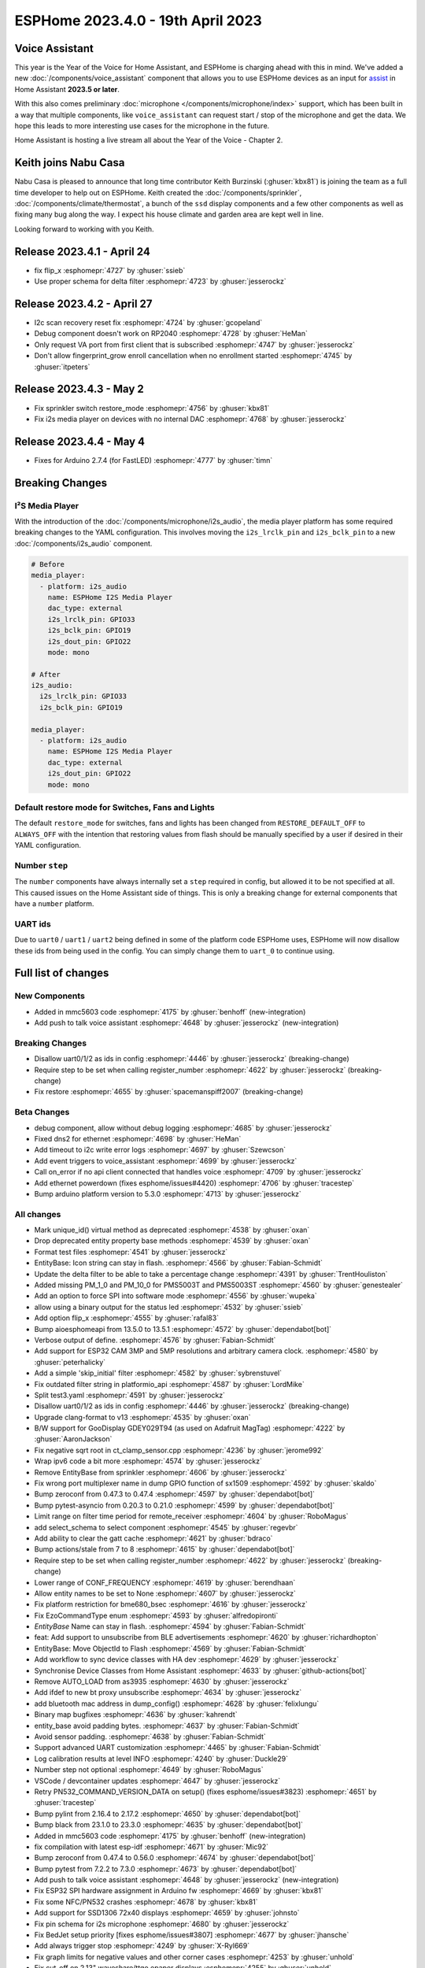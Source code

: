ESPHome 2023.4.0 - 19th April 2023
==================================

.. seo::
    :description: Changelog for ESPHome 2023.4.0.
    :image: /_static/changelog-2023.4.0.png
    :author: Jesse Hills
    :author_twitter: @jesserockz

.. imgtable::
    :columns: 3

    Voice Assistant, components/voice_assistant, voice-assistant.svg
    Microphone Core, components/microphone/index, microphone.svg
    I2S Microphone, components/microphone/i2s_audio, i2s_audio.svg
    MMC5603, components/sensor/mmc5603, mmc5603.jpg
    KSZ8081 Ethernet, components/ethernet, ethernet.svg


Voice Assistant
---------------

This year is the Year of the Voice for Home Assistant, and ESPHome is charging ahead with this in mind.
We've added a new :doc:`/components/voice_assistant` component that allows you to use ESPHome devices as an input
for `assist <https://www.home-assistant.io/docs/assist/>`__ in Home Assistant **2023.5 or later**.

With this also comes preliminary :doc:`microphone </components/microphone/index>` support, which has been built in a way that multiple
components, like ``voice_assistant`` can request start / stop of the microphone and get the data. We
hope this leads to more interesting use cases for the microphone in the future.

Home Assistant is hosting a live stream all about the Year of the Voice - Chapter 2.

.. raw:: html

    <iframe width="560" height="315" src="https://www.youtube-nocookie.com/embed/Tk-pnm7FY7c"
            title="YouTube video player" frameborder="0"
            allow="accelerometer; autoplay; clipboard-write; encrypted-media; gyroscope; picture-in-picture"
            allowfullscreen>
    </iframe>


Keith joins Nabu Casa
---------------------

Nabu Casa is pleased to announce that long time contributor Keith Burzinski (:ghuser:`kbx81`) is joining the
team as a full time developer to help out on ESPHome. Keith created the :doc:`/components/sprinkler`,
:doc:`/components/climate/thermostat`, a bunch of the ``ssd`` display components and a few other components
as well as fixing many bug along the way. I expect his house climate and garden area are kept well in line.

Looking forward to working with you Keith.

Release 2023.4.1 - April 24
---------------------------

- fix flip_x :esphomepr:`4727` by :ghuser:`ssieb`
- Use proper schema for delta filter :esphomepr:`4723` by :ghuser:`jesserockz`

Release 2023.4.2 - April 27
---------------------------

- I2c scan recovery reset fix :esphomepr:`4724` by :ghuser:`gcopeland`
- Debug component doesn't work on RP2040 :esphomepr:`4728` by :ghuser:`HeMan`
- Only request VA port from first client that is subscribed :esphomepr:`4747` by :ghuser:`jesserockz`
- Don't allow fingerprint_grow enroll cancellation when no enrollment started :esphomepr:`4745` by :ghuser:`itpeters`

Release 2023.4.3 - May 2
------------------------

- Fix sprinkler switch restore_mode :esphomepr:`4756` by :ghuser:`kbx81`
- Fix i2s media player on devices with no internal DAC :esphomepr:`4768` by :ghuser:`jesserockz`

Release 2023.4.4 - May 4
------------------------

- Fixes for Arduino 2.7.4 (for FastLED) :esphomepr:`4777` by :ghuser:`timn`

Breaking Changes
----------------

I²S Media Player
^^^^^^^^^^^^^^^^

With the introduction of the :doc:`/components/microphone/i2s_audio`, the media player platform has some
required breaking changes to the YAML configuration. This involves moving the ``i2s_lrclk_pin`` and
``i2s_bclk_pin`` to a new :doc:`/components/i2s_audio` component.

.. code-block:: yaml

    # Before
    media_player:
      - platform: i2s_audio
        name: ESPHome I2S Media Player
        dac_type: external
        i2s_lrclk_pin: GPIO33
        i2s_bclk_pin: GPIO19
        i2s_dout_pin: GPIO22
        mode: mono

    # After
    i2s_audio:
      i2s_lrclk_pin: GPIO33
      i2s_bclk_pin: GPIO19

    media_player:
      - platform: i2s_audio
        name: ESPHome I2S Media Player
        dac_type: external
        i2s_dout_pin: GPIO22
        mode: mono

Default restore mode for Switches, Fans and Lights
^^^^^^^^^^^^^^^^^^^^^^^^^^^^^^^^^^^^^^^^^^^^^^^^^^

The default ``restore_mode`` for switches, fans and lights has been changed
from ``RESTORE_DEFAULT_OFF`` to ``ALWAYS_OFF`` with the intention that restoring values
from flash should be manually specified by a user if desired in their YAML configuration.

Number ``step``
^^^^^^^^^^^^^^^

The ``number`` components have always internally set a ``step`` required in config,
but allowed it to be not specified at all. This caused issues on the Home Assistant side
of things. This is only a breaking change for external components that have a ``number`` platform.

UART ids
^^^^^^^^

Due to ``uart0`` / ``uart1`` / ``uart2`` being defined in some of the platform code ESPHome uses,
ESPHome will now disallow these ids from being used in the config. You can simply change them to
``uart_0`` to continue using.

Full list of changes
--------------------

New Components
^^^^^^^^^^^^^^

- Added in mmc5603 code :esphomepr:`4175` by :ghuser:`benhoff` (new-integration)
- Add push to talk voice assistant :esphomepr:`4648` by :ghuser:`jesserockz` (new-integration)

Breaking Changes
^^^^^^^^^^^^^^^^

- Disallow uart0/1/2 as ids in config :esphomepr:`4446` by :ghuser:`jesserockz` (breaking-change)
- Require step to be set when calling register_number :esphomepr:`4622` by :ghuser:`jesserockz` (breaking-change)
- Fix restore :esphomepr:`4655` by :ghuser:`spacemanspiff2007` (breaking-change)

Beta Changes
^^^^^^^^^^^^

- debug component, allow without debug logging :esphomepr:`4685` by :ghuser:`jesserockz`
- Fixed dns2 for ethernet :esphomepr:`4698` by :ghuser:`HeMan`
- Add timeout to i2c write error logs :esphomepr:`4697` by :ghuser:`Szewcson`
- Add event triggers to voice_assistant :esphomepr:`4699` by :ghuser:`jesserockz`
- Call on_error if no api client connected that handles voice :esphomepr:`4709` by :ghuser:`jesserockz`
- Add ethernet powerdown (fixes esphome/issues#4420) :esphomepr:`4706` by :ghuser:`tracestep`
- Bump arduino platform version to 5.3.0 :esphomepr:`4713` by :ghuser:`jesserockz`

All changes
^^^^^^^^^^^

- Mark unique_id() virtual method as deprecated :esphomepr:`4538` by :ghuser:`oxan`
- Drop deprecated entity property base methods :esphomepr:`4539` by :ghuser:`oxan`
- Format test files :esphomepr:`4541` by :ghuser:`jesserockz`
- EntityBase: Icon string can stay in flash. :esphomepr:`4566` by :ghuser:`Fabian-Schmidt`
- Update the delta filter to be able to take a percentage change :esphomepr:`4391` by :ghuser:`TrentHouliston`
- Added missing PM_1_0 and PM_10_0 for PMS5003T and PMS5003ST  :esphomepr:`4560` by :ghuser:`genestealer`
- Add an option to force SPI into software mode :esphomepr:`4556` by :ghuser:`wupeka`
- allow using a binary output for the status led :esphomepr:`4532` by :ghuser:`ssieb`
- Add option flip_x :esphomepr:`4555` by :ghuser:`rafal83`
- Bump aioesphomeapi from 13.5.0 to 13.5.1 :esphomepr:`4572` by :ghuser:`dependabot[bot]`
- Verbose output of define. :esphomepr:`4576` by :ghuser:`Fabian-Schmidt`
- Add support for ESP32 CAM 3MP and 5MP resolutions and arbitrary camera clock. :esphomepr:`4580` by :ghuser:`peterhalicky`
- Add a simple 'skip_initial' filter :esphomepr:`4582` by :ghuser:`sybrenstuvel`
- Fix outdated filter string in platformio_api :esphomepr:`4587` by :ghuser:`LordMike`
- Split test3.yaml :esphomepr:`4591` by :ghuser:`jesserockz`
- Disallow uart0/1/2 as ids in config :esphomepr:`4446` by :ghuser:`jesserockz` (breaking-change)
- Upgrade clang-format to v13 :esphomepr:`4535` by :ghuser:`oxan`
- B/W support for GooDisplay GDEY029T94 (as used on Adafruit MagTag) :esphomepr:`4222` by :ghuser:`AaronJackson`
- Fix negative sqrt root in ct_clamp_sensor.cpp :esphomepr:`4236` by :ghuser:`jerome992`
- Wrap ipv6 code a bit more :esphomepr:`4574` by :ghuser:`jesserockz`
- Remove EntityBase from sprinkler :esphomepr:`4606` by :ghuser:`jesserockz`
- Fix wrong port multiplexer name in dump GPIO function of sx1509 :esphomepr:`4592` by :ghuser:`skaldo`
- Bump zeroconf from 0.47.3 to 0.47.4 :esphomepr:`4597` by :ghuser:`dependabot[bot]`
- Bump pytest-asyncio from 0.20.3 to 0.21.0 :esphomepr:`4599` by :ghuser:`dependabot[bot]`
- Limit range on filter time period for remote_receiver :esphomepr:`4604` by :ghuser:`RoboMagus`
- add select_schema to select component :esphomepr:`4545` by :ghuser:`regevbr`
- Add ability to clear the gatt cache :esphomepr:`4621` by :ghuser:`bdraco`
- Bump actions/stale from 7 to 8 :esphomepr:`4615` by :ghuser:`dependabot[bot]`
- Require step to be set when calling register_number :esphomepr:`4622` by :ghuser:`jesserockz` (breaking-change)
- Lower range of CONF_FREQUENCY :esphomepr:`4619` by :ghuser:`berendhaan`
- Allow entity names to be set to None :esphomepr:`4607` by :ghuser:`jesserockz`
- Fix platform restriction for bme680_bsec :esphomepr:`4616` by :ghuser:`jesserockz`
- Fix EzoCommandType enum :esphomepr:`4593` by :ghuser:`alfredopironti`
- `EntityBase` Name can stay in flash. :esphomepr:`4594` by :ghuser:`Fabian-Schmidt`
- feat: Add support to unsubscribe from BLE advertisements :esphomepr:`4620` by :ghuser:`richardhopton`
- EntityBase: Move ObjectId to Flash  :esphomepr:`4569` by :ghuser:`Fabian-Schmidt`
- Add workflow to sync device classes with HA dev :esphomepr:`4629` by :ghuser:`jesserockz`
- Synchronise Device Classes from Home Assistant :esphomepr:`4633` by :ghuser:`github-actions[bot]`
- Remove AUTO_LOAD from as3935 :esphomepr:`4630` by :ghuser:`jesserockz`
- Add ifdef to new bt proxy unsubscribe :esphomepr:`4634` by :ghuser:`jesserockz`
- add bluetooth mac address in dump_config() :esphomepr:`4628` by :ghuser:`felixlungu`
- Binary map bugfixes :esphomepr:`4636` by :ghuser:`kahrendt`
- entity_base avoid padding bytes. :esphomepr:`4637` by :ghuser:`Fabian-Schmidt`
- Avoid sensor padding. :esphomepr:`4638` by :ghuser:`Fabian-Schmidt`
- Support advanced UART customization :esphomepr:`4465` by :ghuser:`Fabian-Schmidt`
- Log calibration results at level INFO :esphomepr:`4240` by :ghuser:`Duckle29`
- Number step not optional :esphomepr:`4649` by :ghuser:`RoboMagus`
- VSCode / devcontainer updates :esphomepr:`4647` by :ghuser:`jesserockz`
- Retry PN532_COMMAND_VERSION_DATA on setup() (fixes esphome/issues#3823) :esphomepr:`4651` by :ghuser:`tracestep`
- Bump pylint from 2.16.4 to 2.17.2 :esphomepr:`4650` by :ghuser:`dependabot[bot]`
- Bump black from 23.1.0 to 23.3.0 :esphomepr:`4635` by :ghuser:`dependabot[bot]`
- Added in mmc5603 code :esphomepr:`4175` by :ghuser:`benhoff` (new-integration)
- fix compilation with latest esp-idf :esphomepr:`4671` by :ghuser:`Mic92`
- Bump zeroconf from 0.47.4 to 0.56.0 :esphomepr:`4674` by :ghuser:`dependabot[bot]`
- Bump pytest from 7.2.2 to 7.3.0 :esphomepr:`4673` by :ghuser:`dependabot[bot]`
- Add push to talk voice assistant :esphomepr:`4648` by :ghuser:`jesserockz` (new-integration)
- Fix ESP32 SPI hardware assignment in Arduino fw :esphomepr:`4669` by :ghuser:`kbx81`
- Fix some NFC/PN532 crashes :esphomepr:`4678` by :ghuser:`kbx81`
- Add support for SSD1306 72x40 displays :esphomepr:`4659` by :ghuser:`johnsto`
- Fix pin schema for i2s microphone :esphomepr:`4680` by :ghuser:`jesserockz`
- Fix BedJet setup priority [fixes esphome/issues#3807] :esphomepr:`4677` by :ghuser:`jhansche`
- Add always trigger stop :esphomepr:`4249` by :ghuser:`X-Ryl669`
- Fix graph limits for negative values and other corner cases :esphomepr:`4253` by :ghuser:`unhold`
- Fix cut-off on 2.13" waveshare/ttgo epaper displays :esphomepr:`4255` by :ghuser:`unhold`
- [Ethernet] Add PHY KSZ8081 support :esphomepr:`4668` by :ghuser:`Fabian-Schmidt`
- Fix restore :esphomepr:`4655` by :ghuser:`spacemanspiff2007` (breaking-change)
- debug component, allow without debug logging :esphomepr:`4685` by :ghuser:`jesserockz`
- Fixed dns2 for ethernet :esphomepr:`4698` by :ghuser:`HeMan`
- Add timeout to i2c write error logs :esphomepr:`4697` by :ghuser:`Szewcson`
- Add event triggers to voice_assistant :esphomepr:`4699` by :ghuser:`jesserockz`
- Call on_error if no api client connected that handles voice :esphomepr:`4709` by :ghuser:`jesserockz`
- Add ethernet powerdown (fixes esphome/issues#4420) :esphomepr:`4706` by :ghuser:`tracestep`
- Bump arduino platform version to 5.3.0 :esphomepr:`4713` by :ghuser:`jesserockz`

Past Changelogs
---------------

- :doc:`2023.3.0`
- :doc:`2023.2.0`
- :doc:`2022.12.0`
- :doc:`2022.11.0`
- :doc:`2022.10.0`
- :doc:`2022.9.0`
- :doc:`2022.8.0`
- :doc:`2022.6.0`
- :doc:`2022.5.0`
- :doc:`2022.4.0`
- :doc:`2022.3.0`
- :doc:`2022.2.0`
- :doc:`2022.1.0`
- :doc:`2021.12.0`
- :doc:`2021.11.0`
- :doc:`2021.10.0`
- :doc:`2021.9.0`
- :doc:`2021.8.0`
- :doc:`v1.20.0`
- :doc:`v1.19.0`
- :doc:`v1.18.0`
- :doc:`v1.17.0`
- :doc:`v1.16.0`
- :doc:`v1.15.0`
- :doc:`v1.14.0`
- :doc:`v1.13.0`
- :doc:`v1.12.0`
- :doc:`v1.11.0`
- :doc:`v1.10.0`
- :doc:`v1.9.0`
- :doc:`v1.8.0`
- :doc:`v1.7.0`
